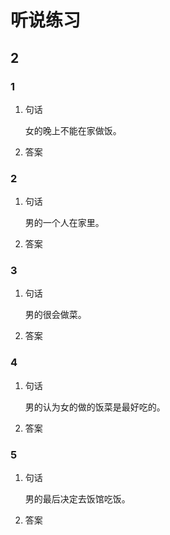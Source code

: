 
* 听说练习

** 2

*** 1

**** 句话

女的晚上不能在家做饭。

**** 答案

*** 2

**** 句话

男的一个人在家里。

**** 答案

*** 3

**** 句话

男的很会做菜。

**** 答案

*** 4

**** 句话

男的认为女的做的饭菜是最好吃的。

**** 答案

*** 5

**** 句话

男的最后决定去饭馆吃饭。

**** 答案
